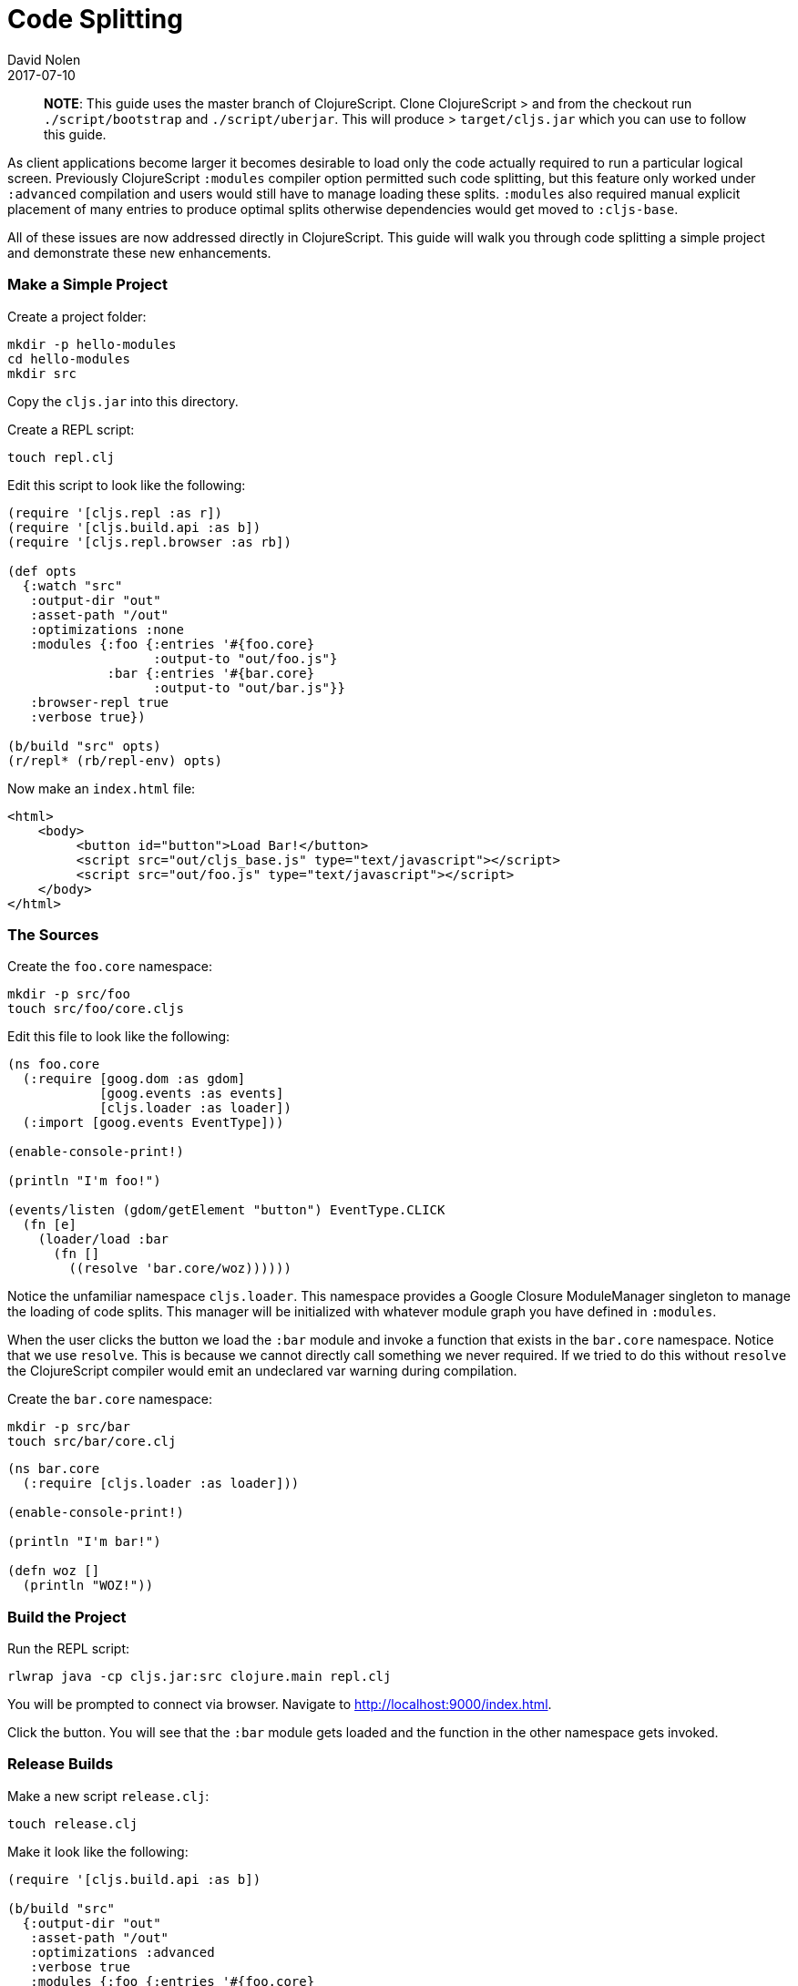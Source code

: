 = Code Splitting
David Nolen
2017-07-10
:type: guides
:toc: macro
:icons: font

ifdef::env-github,env-browser[:outfilesuffix: .adoc]

> **NOTE**: This guide uses the master branch of ClojureScript. Clone
ClojureScript > and from the checkout run `./script/bootstrap` and
`./script/uberjar`. This will produce > `target/cljs.jar` which you can use to
follow this guide.

As client applications become larger it becomes desirable to load only the code
actually required to run a particular logical screen. Previously ClojureScript
`:modules` compiler option permitted such code splitting, but this feature only
worked under `:advanced` compilation and users would still have to manage
loading these splits. `:modules` also required manual explicit placement of many
entries to produce optimal splits otherwise dependencies would get moved to
`:cljs-base`.

All of these issues are now addressed directly in ClojureScript. This guide will
walk you through code splitting a simple project and demonstrate these new
enhancements.

=== Make a Simple Project

Create a project folder:

[code,bash]
```
mkdir -p hello-modules
cd hello-modules
mkdir src
```

Copy the `cljs.jar` into this directory.

Create a REPL script:

[code,bash]
```
touch repl.clj
```

Edit this script to look like the following:

[code,clojure]
```
(require '[cljs.repl :as r])
(require '[cljs.build.api :as b])
(require '[cljs.repl.browser :as rb])

(def opts
  {:watch "src"
   :output-dir "out"
   :asset-path "/out"
   :optimizations :none
   :modules {:foo {:entries '#{foo.core}
                   :output-to "out/foo.js"}
             :bar {:entries '#{bar.core}
                   :output-to "out/bar.js"}}
   :browser-repl true
   :verbose true})

(b/build "src" opts)
(r/repl* (rb/repl-env) opts)
```

Now make an `index.html` file:

[code,html]
```
<html>
    <body>
         <button id="button">Load Bar!</button>
         <script src="out/cljs_base.js" type="text/javascript"></script>
         <script src="out/foo.js" type="text/javascript"></script>
    </body>
</html>
```

=== The Sources

Create the `foo.core` namespace:

[code,bash]
```
mkdir -p src/foo
touch src/foo/core.cljs
```

Edit this file to look like the following:

[code,clojure]
```
(ns foo.core
  (:require [goog.dom :as gdom]
            [goog.events :as events]
            [cljs.loader :as loader])
  (:import [goog.events EventType]))

(enable-console-print!)

(println "I'm foo!")

(events/listen (gdom/getElement "button") EventType.CLICK
  (fn [e]
    (loader/load :bar
      (fn []
        ((resolve 'bar.core/woz))))))
```

Notice the unfamiliar namespace `cljs.loader`. This namespace provides a Google
Closure ModuleManager singleton to manage the loading of code splits. This
manager will be initialized with whatever module graph you have defined in
`:modules`.

When the user clicks the button we load the `:bar` module and invoke a function
that exists in the `bar.core` namespace. Notice that we use `resolve`. This is
because we cannot directly call something we never required. If we tried to do
this without `resolve` the ClojureScript compiler would emit an undeclared var
warning during compilation.

Create the `bar.core` namespace:

[code,bash]
```
mkdir -p src/bar
touch src/bar/core.clj
```
[code,clojure]

```
(ns bar.core
  (:require [cljs.loader :as loader]))

(enable-console-print!)

(println "I'm bar!")

(defn woz []
  (println "WOZ!"))
```

=== Build the Project

Run the REPL script:

[code,bash]
```
rlwrap java -cp cljs.jar:src clojure.main repl.clj
```

You will be prompted to connect via browser. Navigate to
http://localhost:9000/index.html.

Click the button. You will see that the `:bar` module gets loaded and the
function in the other namespace gets invoked.

=== Release Builds

Make a new script `release.clj`:

[code,bash]
```
touch release.clj
```

Make it look like the following:

[code,clojure]
```
(require '[cljs.build.api :as b])

(b/build "src"
  {:output-dir "out"
   :asset-path "/out"
   :optimizations :advanced
   :verbose true
   :modules {:foo {:entries '#{foo.core}
                   :output-to "out/foo.js"}
             :bar {:entries '#{bar.core}
                   :output-to "out/bar.js"}}})

(System/exit 0)
```

Build your project:

[code,bash]
```
java -cp cljs.jar:src clojure.main release.clj
```

Start a browser REPL just for serving content from current directory:

[code,bash]
```
java -jar cljs.jar -m cljs.repl.browser
```

Navigate to http://localhost:9000/index.html. Your application should function
correctly even though advanced compiled.

Change the `foo.core` to take a new require like `cljs.reader`. Rebuild.

You should see that `cljs.reader` gets moved into the `:foo` module but not
`:bar`.

If you examine the split files in `out` you will see that `foo.js` is larger
than `bar.js`.
